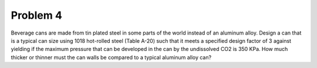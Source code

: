 Problem 4
=========

Beverage cans are made from tin plated steel in some parts of the world instead
of an aluminum alloy. Design a can that is a typical can size using 1018
hot-rolled steel (Table A-20) such that it meets a specified design factor of 3
against yielding if the maximum pressure that can be developed in the can by
the undissolved CO2 is 350 KPa. How much thicker or thinner must the can walls
be compared to a typical aluminum alloy can?
